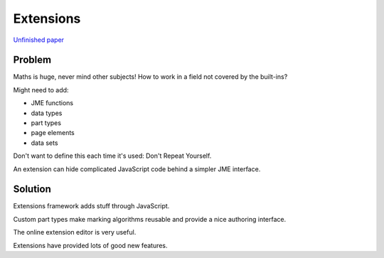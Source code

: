 Extensions
==========

.. page_status::
    :kind: outline

`Unfinished paper <https://www.overleaf.com/project/5e008baffd6997000165a376>`__

Problem
-------

Maths is huge, never mind other subjects!
How to work in a field not covered by the built-ins?

Might need to add:

* JME functions
* data types
* part types
* page elements
* data sets

Don't want to define this each time it's used: Don't Repeat Yourself.

An extension can hide complicated JavaScript code behind a simpler JME interface.

Solution
--------

Extensions framework adds stuff through JavaScript.

Custom part types make marking algorithms reusable and provide a nice authoring interface.

The online extension editor is very useful.

Extensions have provided lots of good new features.
